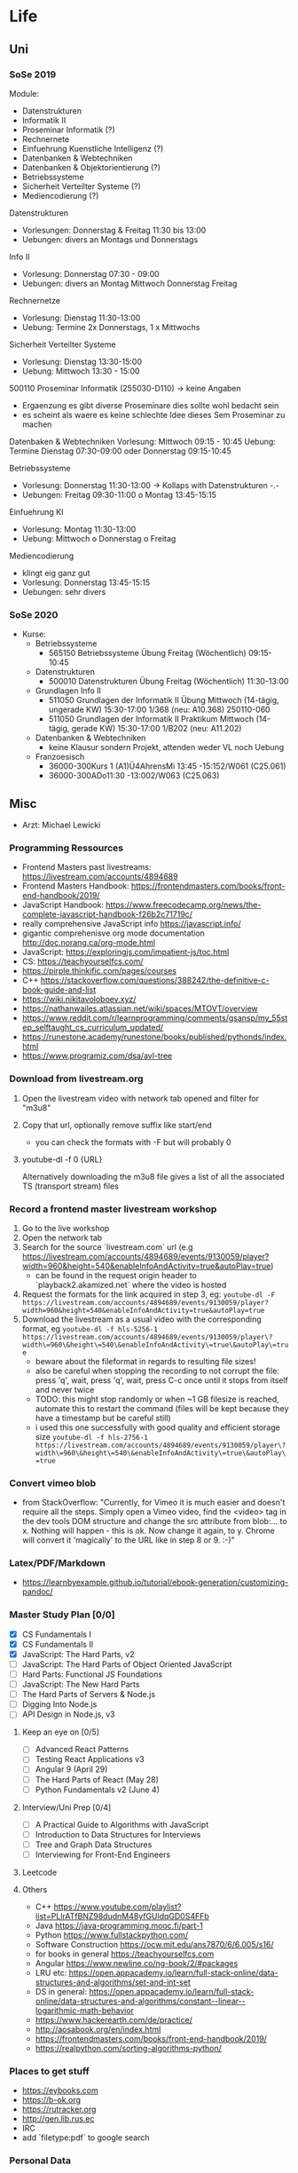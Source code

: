 * Life
** Uni
*** SoSe 2019
Module:
- Datenstrukturen
- Informatik II
- Proseminar Informatik (?)
- Rechnernete
- Einfuehrung Kuenstliche Intelligenz (?)
- Datenbanken & Webtechniken
- Datenbanken & Objektorientierung (?)
- Betriebssysteme
- Sicherheit Verteilter Systeme (?)
- Mediencodierung (?)


Datenstrukturen
- Vorlesungen: Donnerstag & Freitag 11:30 bis 13:00
- Uebungen: divers an Montags und Donnerstags

Info II
- Vorlesung: Donnerstag 07:30 - 09:00
- Uebungen: divers an Montag Mittwoch Donnerstag Freitag

Rechnernetze
- Vorlesung: Dienstag 11:30-13:00
- Uebung: Termine 2x Donnerstags, 1 x Mittwochs

Sicherheit Verteilter Systeme
- Vorlesung: Dienstag 13:30-15:00
- Uebung: Mittwoch 13:30 - 15:00

500110 Proseminar Informatik (255030-D110) -> keine Angaben
- Ergaenzung es gibt diverse Proseminare dies sollte wohl bedacht sein
- es scheint als waere es keine schlechte Idee dieses Sem Proseminar zu machen

Datenbaken & Webtechniken
Vorlesung: Mittwoch 09:15 - 10:45
Uebung: Termine Dienstag 07:30-09:00 oder Donnerstag 09:15-10:45

Betriebssysteme
- Vorlesung: Donnerstag 11:30-13:00 -> Kollaps with Datenstrukturen -.-
- Uebungen: Freitag 09:30-11:00 o Montag 13:45-15:15

Einfuehrung KI
- Vorlesung: Montag 11:30-13:00
- Uebung: Mittwoch o Donnerstag o Freitag

Mediencodierung
- klingt eig ganz gut
- Vorlesung: Donnerstag 13:45-15:15
- Uebungen: sehr divers

*** SoSe 2020
- Kurse:
  - Betriebssysteme
    - 565150 Betriebssysteme Übung Freitag (Wöchentlich) 09:15-10:45
  - Datenstrukturen
    - 500010 Datenstrukturen Übung Freitag (Wöchentlich) 11:30-13:00
  - Grundlagen Info II
    - 511050 Grundlagen der Informatik II Übung Mittwoch (14-tägig, ungerade KW) 15:30-17:00 	1/368 (neu: A10.368) 250110-060
    - 511050 Grundlagen der Informatik II Praktikum Mittwoch (14-tägig, gerade KW) 15:30-17:00 	1/B202 (neu: A11.202)
  - Datenbanken & Webtechniken
    - keine Klausur sondern Projekt, attenden weder VL noch Uebung
  - Franzoesisch
    - 36000-300Kurs 1 (A1)Ü4AhrensMi 13:45 -15:152/W061 (C25.061)
    - 36000-300ADo11:30 -13:002/W063 (C25.063)


** Misc
- Arzt: Michael Lewicki
*** Programming Ressources
- Frontend Masters past livestreams: https://livestream.com/accounts/4894689
- Frontend Masters Handbook: https://frontendmasters.com/books/front-end-handbook/2019/
- JavaScript Handbook: https://www.freecodecamp.org/news/the-complete-javascript-handbook-f26b2c71719c/
- really comprehensive JavaScript info https://javascript.info/
- gigantic comprehenisve org mode documentation http://doc.norang.ca/org-mode.html
- JavaScript: https://exploringjs.com/impatient-js/toc.html
- CS: https://teachyourselfcs.com/
- https://pirple.thinkific.com/pages/courses
- C++ https://stackoverflow.com/questions/388242/the-definitive-c-book-guide-and-list
- https://wiki.nikitavoloboev.xyz/
- https://nathanwailes.atlassian.net/wiki/spaces/MTOVT/overview
- https://www.reddit.com/r/learnprogramming/comments/gsansp/my_55step_selftaught_cs_curriculum_updated/
- https://runestone.academy/runestone/books/published/pythonds/index.html
- https://www.programiz.com/dsa/avl-tree
*** Download from livestream.org
1. Open the livestream video with network tab opened and filter for "m3u8"
2. Copy that url, optionally remove suffix like start/end
   - you can check the formats with -F but will probably 0
3. youtube-dl -f 0 {URL}

 Alternatively downloading the m3u8 file gives a list of all the associated TS (transport stream) files
*** Record a frontend master livestream workshop
1. Go to the live workshop
2. Open the network tab
3. Search for the source `livestream.com` url (e.g https://livestream.com/accounts/4894689/events/9130059/player?width=960&height=540&enableInfoAndActivity=true&autoPlay=true)
   - can be found in the request origin header to `playback2.akamized.net` where the video is hosted
4. Request the formats for the link acquired in step 3, eg: ~youtube-dl -F https://livestream.com/accounts/4894689/events/9130059/player?width=960&height=540&enableInfoAndActivity=true&autoPlay=true~
5. Download the livestream as a usual video with the corresponding format, eg ~youtube-dl -f hls-5256-1 https://livestream.com/accounts/4894689/events/9130059/player\?width\=960\&height\=540\&enableInfoAndActivity\=true\&autoPlay\=true~
   - beware about the fileformat in regards to resulting file sizes!
   - also be careful when stopping the recording to not corrupt the file: press 'q', wait, press 'q', wait, press C-c once until it stops from itself and never twice
   - TODO: this might stop randomly or when ~1 GB filesize is reached, automate this to restart the command (files will be kept because they have a timestamp but be careful still)
   - i used this one successfully with good quality and efficient storage size ~youtube-dl -f hls-2756-1 https://livestream.com/accounts/4894689/events/9130059/player\?width\=960\&height\=540\&enableInfoAndActivity\=true\&autoPlay\=true~



*** Convert vimeo blob
- from StackOverflow: "Currently, for Vimeo it is much easier and doesn't require all the steps. Simply open a Vimeo video, find the <video> tag in the dev tools DOM structure and change the src attribute from blob:... to x. Nothing will happen - this is ok. Now change it again, to y. Chrome will convert it 'magically' to the URL like in step 8 or 9. :-)"
*** Latex/PDF/Markdown
- https://learnbyexample.github.io/tutorial/ebook-generation/customizing-pandoc/
*** Master Study Plan [0/0]
- [X] CS Fundamentals I
- [X] CS Fundamentals II
- [X] JavaScript: The Hard Parts, v2
- [ ] JavaScript: The Hard Parts of Object Oriented JavaScript
- [ ] Hard Parts: Functional JS Foundations
- [ ] JavaScript: The New Hard Parts
- [ ] The Hard Parts of Servers & Node.js
- [ ] Digging Into Node.js
- [ ] API Design in Node.js, v3
**** Keep an eye on [0/5]
- [ ] Advanced React Patterns
- [ ] Testing React Applications v3
- [ ] Angular 9 (April 29)
- [ ] The Hard Parts of React (May 28)
- [ ] Python Fundamentals v2 (June 4)
**** Interview/Uni Prep [0/4]
- [ ] A Practical Guide to Algorithms with JavaScript
- [ ] Introduction to Data Structures for Interviews
- [ ] Tree and Graph Data Structures
- [ ] Interviewing for Front-End Engineers
**** Leetcode
**** Others
- C++ https://www.youtube.com/playlist?list=PLlrATfBNZ98dudnM48yfGUldqGD0S4FFb
- Java https://java-programming.mooc.fi/part-1
- Python https://www.fullstackpython.com/
- Software Construction https://ocw.mit.edu/ans7870/6/6.005/s16/
- for books in general https://teachyourselfcs.com
- Angular https://www.newline.co/ng-book/2/#packages
- LRU etc: https://open.appacademy.io/learn/full-stack-online/data-structures-and-algorithms/set-and-int-set
- DS in general: https://open.appacademy.io/learn/full-stack-online/data-structures-and-algorithms/constant--linear--logarithmic-math-behavior
- https://www.hackerearth.com/de/practice/
- http://aosabook.org/en/index.html
- https://frontendmasters.com/books/front-end-handbook/2019/
- https://realpython.com/sorting-algorithms-python/
*** Places to get stuff
- https://eybooks.com
- https://b-ok.org
- https://rutracker.org
- http://gen.lib.rus.ec
- IRC
- add `filetype:pdf` to google search
*** Personal Data
**** Postnummer
862172253
*** Body Workout Routine
https://www.reddit.com/r/bodyweightfitness/wiki/kb/recommended_routine
*** Emacs Restclient Example
#+BEGIN_SRC sh
# -*- restclient -*-
#
# Gets  all Github APIs, formats JSON, shows response status and headers underneath.
# Also sends a User-Agent header, because the Github API requires this.
#
GET https://api.github.com
User-Agent: Emacs Restclient

#
# XML is supported - highlight, pretty-print
#
GET http://www.redmine.org/issues.xml?limit=10

#
# It can even show an image!
#
GET http://upload.wikimedia.org/wikipedia/commons/6/63/Wikipedia-logo.png
#
# A bit of json GET, you can pass headers too
#
GET http://jira.atlassian.com/rest/api/latest/issue/JRA-9
User-Agent: Emacs24
Accept-Encoding: compress, gzip

#
# Post works too, entity just goes after an empty line. Same is for PUT.
#
POST https://jira.atlassian.com/rest/api/2/search
Content-Type: application/json

{
        "jql": "project = HSP",
        "startAt": 0,
        "maxResults": 15,
        "fields": [
                "summary",
                "status",
                "assignee"
        ]
}
#
# And delete, will return not-found error...
#
DELETE https://jira.atlassian.com/rest/api/2/version/20
#+END_SRC
*** Screencast/record on Linux
https://ubuntuforums.org/showthread.php?p=8746719#post8746719
- ffmpeg -video_size 1920x1080 -framerate 30 -f x11grab -i :0.0 -f pulse -ac 2 -i 0 output.mkv
*** Get free edu mail address
I noticed a few posts on a way to get an .edu email but these were quite old and outdated. I figured out a way to make it work right now and you get your .edu email in 15 minutes.
Here's how to get your free .edu email

1. Go to cccapply.org and select Cuesta College from the dropdown menu and hit apply
2. You will be taken to Cuesta College's website. Hit Apply Online Today for the latest term.
3. You will be taken to Opencccapply.net, Create an account here using fake name, address, SSN from fakenamegenerator.com
4. After you are done signing up press the start a new application button and select Cuesta College
5. Press Start Application and fill up the application with the same data.
6. Submit the application. If you have given your SSN (fake), You should get an email with instructions to get your .edu email ( your_name@my.cuesta.edu )
7. Enjoy the benefits
* Work
** Accounts
dayik37540@gilfun.com
*** Main Dev Account
- device: Redmi Note 8
- credentials: lennartschoettker@hotmail.com
*** Second Account
- device: doggee Y6
- credentials: why5@puppetmail.de Swordfish+1
*** Third Account
Emulator
- thirdacc@puppetmail.de
- Swordfish+1
** Knexfile
module.exports = {
  host: {
    client: 'mysql2',
    useNullAsDefault: true,
    connection: {
      host: '172.17.0.2',
      user: 'root',
      socketPath: '/var/run/mysqld/mysqld.sock',
      password: 'mypass',
      database: 'ambitorio',
    },
  },

  socket: {
    client: 'mysql2',
    useNullAsDefault: true,
    connection: {
      host: '172.17.0.2',
      socketPath: '/var/run/mysqld/mysqld.sock',
      user: 'root',
      password: 'mypass',
      database: 'ambitorio',
    },
  },
  client: 'mysql2',
  connection: {
    host: '172.17.0.2',
    socketPath: '/var/run/mysqld/mysqld.sock',
    user: 'root',
    password: 'mypass',
    database: 'ambitorio',
  },
};
** Docker
Spin up the db container with the db data mounted in from the host via bind mount:
#+BEGIN_SRC sh
docker run --name ambi-db --mount type=bind,source=/home/eos/dev/ambitorio-database,target=/var/lib/mysql -e MYSQL_ROOT_PASSWORD=mypass -d mariadb/server:10.4
#+END_SRC
Or spin up with the data mounted via an (existing) volume:
#+BEGIN_SRC sh
docker run --name ambi-db --mount type=volume,source=ambitorio-db-volume,target=/var/lib/mysql -e MYSQL_ROOT_PASSWORD=mypass -d mariadb/server:10.4
#+END_SRC
(also see https://github.com/moby/moby/issues/25245#issuecomment-365970076)


Start/stop the above container:
#+BEGIN_SRC sh
docker start ambi-db
docker stop ambi-db
#+END_SRC

** Database
- to create a db dump run: ~mysqldump ambitorio > backup-file.sql~
- to restore make that you have the db (~create database ambitorio~) and then run ~mysql ambitorio < backup-file.sql~
- current dump should be in [[file:work/backup-file.sql][backup-file.sql]]
- tip: dump the db before every db change/modification and copy it out from the container to the host via ~cp ambi-db:/backup-file.sql ~/dev/notes/work/$(date +%s)-backup-file.sql~
** CSS
*** Dont expand flex childs to match heights of other (wrapping) child
- use ~align-self~ on childs that should not expand to match
** Identity Server
- https://www.google.com/search?bih=954&biw=1875&hl=en&sxsrf=ALeKk00PQBNS7B8wNf6UkBLA3K7Kbaeg2w%3A1588795823920&ei=rxmzXrrXN-SBk74P3aO6uAk&q=identity+server+form&oq=identity+server+form&gs_lcp=CgZwc3ktYWIQAzIGCAAQFhAeMgYIABAWEB4yBggAEBYQHjIGCAAQFhAeMgYIABAWEB4yBggAEBYQHjIGCAAQFhAeMgYIABAWEB4yBggAEBYQHjoECAAQRzoECAAQQzoCCABQraABWLWkAWCppgFoAHACeACAAV6IAbIDkgEBNZgBAKABAaoBB2d3cy13aXo&sclient=psy-ab&ved=0ahUKEwj66tHVhaDpAhXkwMQBHd2RDpcQ4dUDCAs&uact=5
- http://docs.identityserver.io/en/stable/topics/signin.html
- http://docs.identityserver.io/en/3.1.0/endpoints/authorize.html
- http://docs.identityserver.io/en/3.1.0/intro/big_picture.html
*** Ambitorio Configuration
**** Discover CL Auth
The discovery endpoint can be used to retrieve metadata about your IdentityServer - it returns information like the issuer name, key material, supported scopes etc. See the spec for more details.
The discovery endpoint is available via /.well-known/openid-configuration relative to the base address, e.g.:

- env.CL_AUTH = https://auth-beta.coreledger.net

#+BEGIN_SRC javascript
async function discoverIssuer() {
  try {
    Issuer.defaultHttpOptions = {
      timeout: 10000,
    };
    const issuer = await Issuer.discover(
      `${process.env.CL_AUTH}/.well-known/openid-configuration`
    );
    authenticator(issuer);
  } catch (err) {
    logger.error(`
    CoreLedger is down!
    Error message: ${err}
    Trying again in 5 min.
    `);
    setTimeout(discoverIssuer, 300000);
  }
}

discoverIssuer();
#+END_SRC

**** Auth Parameters to pass to CL
- env.TX_AUTH_SCOPE=beta.ambitorio.clmp.be
- env.CLIENT_ID_FRONTEND=beta.ambitorio.fe
- env.SERVER_HOST=http://127.0.0.1
- env.SERVER_PORT=:3000

#+BEGIN_SRC javascript
  const client = new oidcIssuer.Client({
    client_id: process.env.CLIENT_ID_FRONTEND,
    response_types: ['id_token token'],
  }); // => Client

  client.CLOCK_TOLERANCE = 5;

  const params = {
    redirect_uri: `${process.env.SERVER_HOST}${process.env.SERVER_PORT}/auth/callback`,
    scope: `openid profile ${process.env.TX_AUTH_SCOPE}`,
    response_mode: 'form_post',
  };
  const passReqToCallback = false;
  const usePKCE = true;
#+END_SRC

**** Auth Callback
- env.CL_API=https://ambitorio-beta.coreledger.net/

#+BEGIN_SRC javascript
router.post(
  '/auth/callback',
  passport.authenticate('oidc', { failureRedirect: '/' }),
  async (req, res) => {
    logger.debug('Starting callback for OIDC login');
    const options = {
      url: `${process.env.CL_API}/api/auth/signin-oidc`,
      method: 'POST',
      headers: {
        Authorization: `Bearer ${req.user.token}`,
      },
      json: true,
    };
#+END_SRC

** Environment Credentials
- ClientId: #{ISNamespace}#.#{TenantName}#.wlp_fe
- scopes: ["openid", "profile", "#{ISNamespace}#.txapi_core", "#{ISNamespace}#.#{TenantName}#.clmp.be"]
- "cors": ["http://127.0.0.1:3000", "http://157.230.115.45"]
- "redirecturis": ["http://127.0.0.1:3000/auth/callback", "http://157.230.115.45/auth/callback"]
- "postlogoutredirecturis": ["http://127.0.0.1:3000", "http://157.230.115.45"],
- #{ISNamespace}# = environment: "uat" or "pilot"
- #{TenantName}# = tenant: "bankfrick", "swic" or "tamlan"


export const uat_cl_REST_API_CONFIG = {
    name: 'UAT CL',
    API_HOST: "https://uattamlan.coreledger.net:58443",
    TX_API_HOST: "https://txapi-uat.coreledger.net/v1.0/api",
    TX_AUTH_HOST: "https://auth-uat.coreledger.net",
    BLOB_URL: "https://tenantalldevacc.blob.core.windows.net/trading-app-configs",
    WALLET_PREFIX: "tradeapp",
    IS_CONFIG: {
        response_type: "code",
        redirect_uri: "tradingapp://login",
        post_logout_redirect_uri: "tradingapp://logout",
        client_id: "uat.trading.app.v1",
        scope: "openid profile uat.txapi_core uat.txapi_device uat.tamlan.clmp.be offline_access"
    }
};
*** Env backup
# CLIENT_ID_FRONTEND=uat.tamlan.wlp_fe
CLIENT_ID_FRONTEND=beta.ambitorio.fe

# API_HOST=https://uattamlan.coreledger.net:58443
API_HOST=https://ambitorio-beta.coreledger.net/
TX_API_HOST=https://txapi-uat.coreledger.net/v1.0/api
# TX_AUTH_HOST=https://auth-uat.coreledger.net
TX_AUTH_HOST=https://auth-beta.coreledger.net

# TX_SCOPE=uat.txapi_core
# TX_SCOPE=beta.ambitorio.clmp.be
# BACKEND_SCOPE=uat.tamlan.clmp.be




SERVER_HOST=http://127.0.0.1
SERVER_PORT=5000
FRONTEND_PORT=3000

BLOB_URL=https://tenantbetatamlanacc.blob.core.windows.net/trading-app-configs

CL_AUTH=https://auth-beta.coreledger.net
CLIENT_ID_FRONTEND=beta.ambitorio.fe
TX_AUTH_SCOPE=beta.ambitorio.clmp.be
CL_API=https://ambitorio-beta.coreledger.net/

JWT_KEY=Swordfish+1
SESSION_SECRET=Fishsword+1

** WL App
*** QR Code Scan Patterns
- QR_TYPES.CHECK_ADDRESS
  - {T: 'V', A: '0xabcdef0123'}
*** Address/Wallet creation and storing
#+BEGIN_SRC javascript
let bytes = ethersUtils.randomBytes(32);
let randomMnemonic = ethersUtils.HDNode.entropyToMnemonic(bytes, wordlists.en);
const wallet = Wallet.fromMnemonic(randomMnemonic);

Debugger.logAction({
    label: 'wallet created',
    type: 'LOCAL_DATA',
    logType: Debugger.EVENT_TYPES.SUCCESS,
    data: wallet,
});
const _deviceCredits = {
    ...deviceCredits,
    privateKey: wallet.privateKey,
    publicKey: wallet.address,
    mnemonic: randomMnemonic,
    step: REGISTER_IN_TX_STEPS.GENERATE_KEYPAIR
};
dispatch(AppActions.storeDeviceCredits(_deviceCredits));
await storeDeviceData(userId, _deviceCredits);
Debugger.logAction({
    label: 'save wallet data',
    type: 'LOCAL_DATA',
    logType: Debugger.EVENT_TYPES.SUCCESS,
    data: {..._deviceCredits},
});
this.addWalletsToTx(userId, _deviceCredits);

#+END_SRC

** Unterschied zw oidc.credits.accessToken und deviceCredits.credits.txAccessToken
*** Tokentype oidc
- es gibt ein access token das man bei login via oidc bekommt womit man API_HOST querien kann
  - wird hier gesetzt: ~static storeAccessCredits(credits)~
  - das sind die tokens und credits die im tokenset enthalten sind bei normalem login
    - die app haendelt zusaetzlich ein refresh token aber refresh tokens werden in vanilla passport nicht beachtet (https://github.com/fiznool/passport-oauth2-refresh)
*** Tokentype tx
- moechte man spez. die TX_API (nicht Auth) querien benoetigt man hierfuer ebenfalls ein access token extra fuer die tx api, das man sich auf anderem wege zuvor beschaffen muss
* Snippets
** Skeleton Wave Loading Effect
Overflow of wavy component has to be hidden
CSS:
#+BEGIN_SRC css
.card-wave {
  position: relative;
}

.card-wave::after {
  display: block;
  content: '';
  position: absolute;
  width: 100%;
  height: 100%;
  transform: translateX(-100%);
  background: linear-gradient(
    90deg,
    transparent,
    rgba(255, 255, 255, 0.05),
    transparent
  );
  animation: card-wave 2.5s infinite;
}
@keyframes card-wave {
  100% {
    transform: translateX(100%);
  }
}
#+END_SRC
#+BEGIN_SRC javascript
<Card
loading={loading}
name={`${name} (${ticker})`}
iconUrl={`${icon}`}
description={`Price ${price} CHF`}
/>
#+END_SRC
#+BEGIN_SRC javascript
  loading = false,
   svg,
 }) => {
   return (
     <div
      className={`${loading ? 'card-loading' : ''}
                  overflow-hidden flex flex-col w-full
                  bg-cl-indigo-light rounded border-t-1
                  border-cl-indigo-dark`}
#+END_SRC
** Express Best Practices
http://expressjs.com/en/advanced/best-practice-performance.html
** Deploy remotely through git
https://medium.com/@francoisromain/vps-deploy-with-git-fea605f1303b
** Sum Org Table Cells
01:20 Di + 09:15 Mi + 09:00 Do + 09:45 Fr = 29h 20m
|    Mo |    Di |    Mi |    Do |    Fr |    Total |
|-------+-------+-------+-------+-------+----------|
| 00:00 | 01:20 | 09:15 | 09:00 | 09:45 | 29:20:00 |
#+TBLFM: $6=$1+$2+$3+$4+$5;T

* Misc Links
** Open Source Legal Documents
https://www.docracy.com/
** Sign PDFs
https://dochub.com/
** Bitcoin Wiki
- https://en.bitcoin.it/wiki/Main_Page
** Leetcode
- https://leetcode.com/discuss/interview-experience/687776/nda-facebook-e5-menlo-park-jun-2020-offer
** Software Interviews
- https://www.jarednelsen.dev/posts/The-horrifically-dystopian-world-of-software-engineering-interviews
* Articles
** JSON Web Tokens (JWT)
- https://medium.com/ag-grid/a-plain-english-introduction-to-json-web-tokens-jwt-what-it-is-and-what-it-isnt-8076ca679843
** NodeJs Error Handling
- https://stackoverflow.com/questions/7310521/node-js-best-practice-exception-handling
- https://goldbergyoni.com/checklist-best-practices-of-node-js-error-handling/
- https://levelup.gitconnected.com/the-definite-guide-to-handling-errors-gracefully-in-javascript-58424d9c60e6

** Git
- https://nvie.com/posts/a-successful-git-branching-model/

